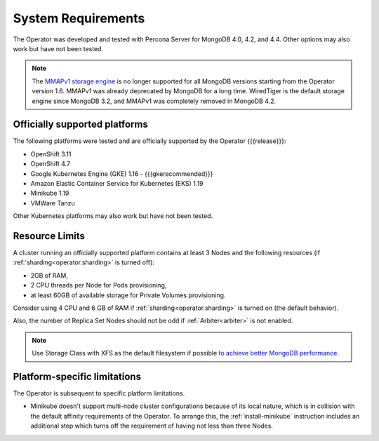 System Requirements
+++++++++++++++++++

The Operator was developed and tested with Percona Server for MongoDB 4.0,
4.2, and 4.4. Other options may also work but have not been tested.

.. note:: The `MMAPv1 storage engine <https://docs.mongodb.com/manual/core/storage-engines/>`_
   is no longer supported for all MongoDB versions starting from the Operator
   version 1.6. MMAPv1 was already deprecated by MongoDB for a long time.
   WiredTiger is the default storage engine since MongoDB 3.2, and MMAPv1 was
   completely removed in MongoDB 4.2.

Officially supported platforms
--------------------------------

The following platforms were tested and are officially supported by the Operator
{{{release}}}: 

* OpenShift 3.11
* OpenShift 4.7
* Google Kubernetes Engine (GKE) 1.16 - {{{gkerecommended}}}
* Amazon Elastic Container Service for Kubernetes (EKS) 1.19
* Minikube 1.19
* VMWare Tanzu

Other Kubernetes platforms may also work but have not been tested.

Resource Limits
-----------------------

A cluster running an officially supported platform contains at least 3 
Nodes and the following resources (if :ref:`sharding<operator.sharding>` is
turned off):

* 2GB of RAM,
* 2 CPU threads per Node for Pods provisioning,
* at least 60GB of available storage for Private Volumes provisioning.

Consider using 4 CPU and 6 GB of RAM if :ref:`sharding<operator.sharding>` is
turned on (the default behavior).

Also, the number of Replica Set Nodes should not be odd
if :ref:`Arbiter<arbiter>` is not enabled.

.. note:: Use Storage Class with XFS as the default filesystem if possible
   `to achieve better MongoDB performance <https://dba.stackexchange.com/questions/190578/is-xfs-still-the-best-choice-for-mongodb>`_.

Platform-specific limitations
------------------------------

The Operator is subsequent to specific platform limitations.

* Minikube doesn't support multi-node cluster configurations because of its
  local nature, which is in collision with the default affinity requirements
  of the Operator. To arrange this, the :ref:`install-minikube` instruction
  includes an additional step which turns off the requirement of having not
  less than three Nodes.




